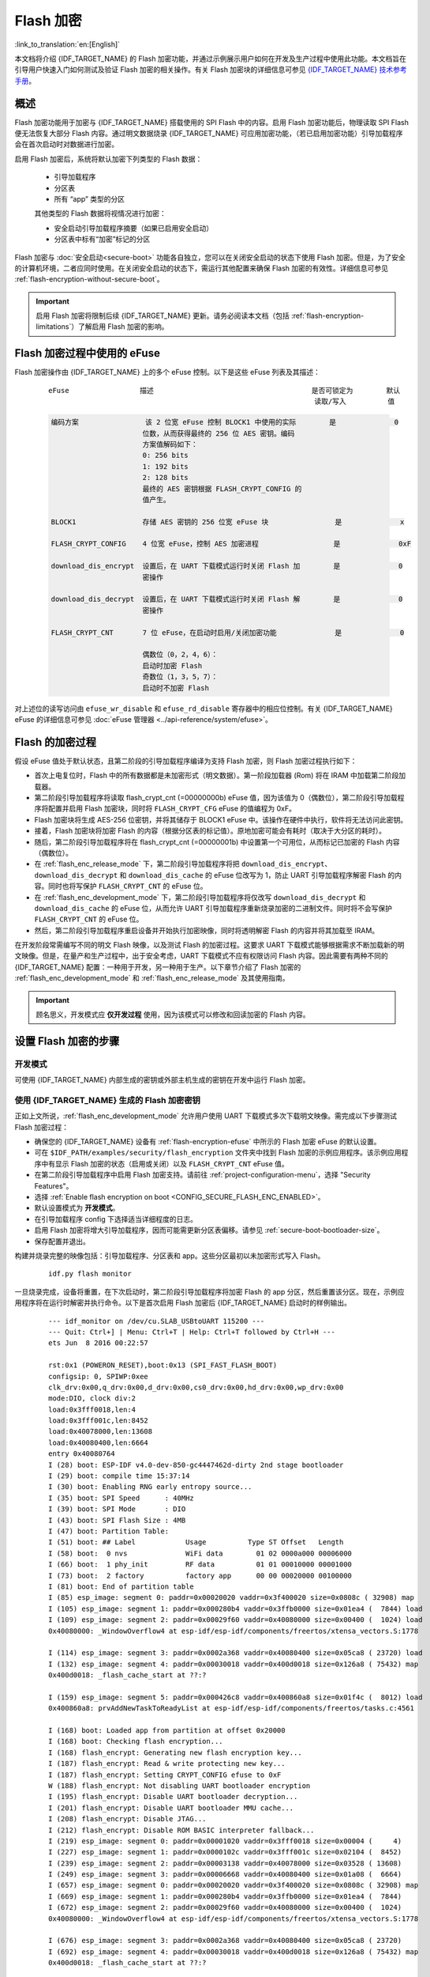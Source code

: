 
Flash 加密
============

:link_to_translation:`en:[English]`

本文档将介绍 {IDF_TARGET_NAME} 的 Flash 加密功能，并通过示例展示用户如何在开发及生产过程中使用此功能。本文档旨在引导用户快速入门如何测试及验证 Flash 加密的相关操作。有关 Flash 加密块的详细信息可参见 `{IDF_TARGET_NAME} 技术参考手册`_。

.. _{IDF_TARGET_NAME} 技术参考手册: {IDF_TARGET_TRM_CN_URL}

概述
------

Flash 加密功能用于加密与 {IDF_TARGET_NAME} 搭载使用的 SPI Flash 中的内容。启用 Flash 加密功能后，物理读取 SPI Flash 便无法恢复大部分 Flash 内容。通过明文数据烧录 {IDF_TARGET_NAME} 可应用加密功能，（若已启用加密功能）引导加载程序会在首次启动时对数据进行加密。

启用 Flash 加密后，系统将默认加密下列类型的 Flash 数据：

  - 引导加载程序
  - 分区表
  - 所有 “app” 类型的分区

  其他类型的 Flash 数据将视情况进行加密：

  - 安全启动引导加载程序摘要（如果已启用安全启动）
  - 分区表中标有“加密”标记的分区

Flash 加密与 :doc:`安全启动<secure-boot>` 功能各自独立，您可以在关闭安全启动的状态下使用 Flash 加密。但是，为了安全的计算机环境，二者应同时使用。在关闭安全启动的状态下，需运行其他配置来确保 Flash 加密的有效性。详细信息可参见 :ref:`flash-encryption-without-secure-boot`。

.. important::
  启用 Flash 加密将限制后续 {IDF_TARGET_NAME} 更新。请务必阅读本文档（包括 :ref:`flash-encryption-limitations`）了解启用 Flash 加密的影响。

.. _flash-encryption-efuse:

Flash 加密过程中使用的 eFuse
------------------------------
Flash 加密操作由 {IDF_TARGET_NAME} 上的多个 eFuse 控制。以下是这些 eFuse 列表及其描述：

 ::

        eFuse                 描述                                      是否可锁定为        默认
                                                                        读取/写入          值

 .. code-block:: none

        编码方案                该 2 位宽 eFuse 控制 BLOCK1 中使用的实际        是              0
                              位数，从而获得最终的 256 位 AES 密钥。编码
                              方案值解码如下：
                              0: 256 bits
                              1: 192 bits
                              2: 128 bits
                              最终的 AES 密钥根据 FLASH_CRYPT_CONFIG 的
                              值产生。

        BLOCK1                存储 AES 密钥的 256 位宽 eFuse 块                是              x

        FLASH_CRYPT_CONFIG    4 位宽 eFuse，控制 AES 加密进程                  是              0xF

        download_dis_encrypt  设置后，在 UART 下载模式运行时关闭 Flash 加        是              0
                              密操作

        download_dis_decrypt  设置后，在 UART 下载模式运行时关闭 Flash 解        是              0
                              密操作

        FLASH_CRYPT_CNT       7 位 eFuse，在启动时启用/关闭加密功能              是              0

                              偶数位（0，2，4，6）：
                              启动时加密 Flash
                              奇数位（1，3，5，7）：
                              启动时不加密 Flash

对上述位的读写访问由 ``efuse_wr_disable`` 和 ``efuse_rd_disable`` 寄存器中的相应位控制。有关 {IDF_TARGET_NAME} eFuse 的详细信息可参见 :doc:`eFuse 管理器 <../api-reference/system/efuse>`。

Flash 的加密过程
------------------

假设 eFuse 值处于默认状态，且第二阶段的引导加载程序编译为支持 Flash 加密，则 Flash 加密过程执行如下：

- 首次上电复位时，Flash 中的所有数据都是未加密形式（明文数据）。第一阶段加载器 (Rom) 将在 IRAM 中加载第二阶段加载器。
- 第二阶段引导加载程序将读取 flash_crypt_cnt (=00000000b) eFuse 值，因为该值为 0（偶数位），第二阶段引导加载程序将配置并启用 Flash 加密块，同时将 ``FLASH_CRYPT_CFG`` eFuse 的值编程为 0xF。
- Flash 加密块将生成 AES-256 位密钥，并将其储存于 BLOCK1 eFuse 中。该操作在硬件中执行，软件将无法访问此密钥。
- 接着，Flash 加密块将加密 Flash 的内容（根据分区表的标记值）。原地加密可能会有耗时（取决于大分区的耗时）。
- 随后，第二阶段引导加载程序将在 flash_crypt_cnt (=00000001b) 中设置第一个可用位，从而标记已加密的 Flash 内容（偶数位）。
- 在 :ref:`flash_enc_release_mode` 下，第二阶段引导加载程序将把 ``download_dis_encrypt``、``download_dis_decrypt`` 和 ``download_dis_cache`` 的 eFuse 位改写为 1，防止 UART 引导加载程序解密 Flash 的内容。同时也将写保护 ``FLASH_CRYPT_CNT`` 的 eFuse 位。
- 在 :ref:`flash_enc_development_mode` 下，第二阶段引导加载程序将仅改写 ``download_dis_decrypt`` 和 ``download_dis_cache`` 的 eFuse 位，从而允许 UART 引导加载程序重新烧录加密的二进制文件。同时将不会写保护 ``FLASH_CRYPT_CNT`` 的 eFuse 位。
- 然后，第二阶段引导加载程序重启设备并开始执行加密映像，同时将透明解密 Flash 的内容并将其加载至 IRAM。

在开发阶段常需编写不同的明文 Flash 映像，以及测试 Flash 的加密过程。这要求 UART 下载模式能够根据需求不断加载新的明文映像。但是，在量产和生产过程中，出于安全考虑，UART 下载模式不应有权限访问 Flash 内容。因此需要有两种不同的 {IDF_TARGET_NAME} 配置：一种用于开发，另一种用于生产。以下章节介绍了 Flash 加密的 :ref:`flash_enc_development_mode` 和 :ref:`flash_enc_release_mode` 及其使用指南。

.. important::
  顾名思义，开发模式应 **仅开发过程** 使用，因为该模式可以修改和回读加密的 Flash 内容。

设置 Flash 加密的步骤
----------------------

.. _flash_enc_development_mode:

开发模式
^^^^^^^^^^

可使用 {IDF_TARGET_NAME} 内部生成的密钥或外部主机生成的密钥在开发中运行 Flash 加密。

使用 {IDF_TARGET_NAME} 生成的 Flash 加密密钥
^^^^^^^^^^^^^^^^^^^^^^^^^^^^^^^^^^^^^^^^^

正如上文所说，:ref:`flash_enc_development_mode` 允许用户使用 UART 下载模式多次下载明文映像。需完成以下步骤测试 Flash 加密过程：

- 确保您的 {IDF_TARGET_NAME} 设备有 :ref:`flash-encryption-efuse` 中所示的 Flash 加密 eFuse 的默认设置。

- 可在 ``$IDF_PATH/examples/security/flash_encryption`` 文件夹中找到 Flash 加密的示例应用程序。该示例应用程序中有显示 Flash 加密的状态（启用或关闭）以及 ``FLASH_CRYPT_CNT`` eFuse 值。

- 在第二阶段引导加载程序中启用 Flash 加密支持。请前往 :ref:`project-configuration-menu`，选择 "Security Features"。

- 选择 :ref:`Enable flash encryption on boot <CONFIG_SECURE_FLASH_ENC_ENABLED>`。

- 默认设置模式为 **开发模式**。

- 在引导加载程序 config 下选择适当详细程度的日志。

- 启用 Flash 加密将增大引导加载程序，因而可能需更新分区表偏移。请参见 :ref:`secure-boot-bootloader-size`。

- 保存配置并退出。

构建并烧录完整的映像包括：引导加载程序、分区表和 app。这些分区最初以未加密形式写入 Flash。

  ::

	idf.py flash monitor

一旦烧录完成，设备将重置，在下次启动时，第二阶段引导加载程序将加密 Flash 的 app 分区，然后重置该分区。现在，示例应用程序将在运行时解密并执行命令。以下是首次启用 Flash 加密后 {IDF_TARGET_NAME} 启动时的样例输出。

 ::

    --- idf_monitor on /dev/cu.SLAB_USBtoUART 115200 ---
    --- Quit: Ctrl+] | Menu: Ctrl+T | Help: Ctrl+T followed by Ctrl+H ---
    ets Jun  8 2016 00:22:57

    rst:0x1 (POWERON_RESET),boot:0x13 (SPI_FAST_FLASH_BOOT)
    configsip: 0, SPIWP:0xee
    clk_drv:0x00,q_drv:0x00,d_drv:0x00,cs0_drv:0x00,hd_drv:0x00,wp_drv:0x00
    mode:DIO, clock div:2
    load:0x3fff0018,len:4
    load:0x3fff001c,len:8452
    load:0x40078000,len:13608
    load:0x40080400,len:6664
    entry 0x40080764
    I (28) boot: ESP-IDF v4.0-dev-850-gc4447462d-dirty 2nd stage bootloader
    I (29) boot: compile time 15:37:14
    I (30) boot: Enabling RNG early entropy source...
    I (35) boot: SPI Speed      : 40MHz
    I (39) boot: SPI Mode       : DIO
    I (43) boot: SPI Flash Size : 4MB
    I (47) boot: Partition Table:
    I (51) boot: ## Label            Usage          Type ST Offset   Length
    I (58) boot:  0 nvs              WiFi data        01 02 0000a000 00006000
    I (66) boot:  1 phy_init         RF data          01 01 00010000 00001000
    I (73) boot:  2 factory          factory app      00 00 00020000 00100000
    I (81) boot: End of partition table
    I (85) esp_image: segment 0: paddr=0x00020020 vaddr=0x3f400020 size=0x0808c ( 32908) map
    I (105) esp_image: segment 1: paddr=0x000280b4 vaddr=0x3ffb0000 size=0x01ea4 (  7844) load
    I (109) esp_image: segment 2: paddr=0x00029f60 vaddr=0x40080000 size=0x00400 (  1024) load
    0x40080000: _WindowOverflow4 at esp-idf/esp-idf/components/freertos/xtensa_vectors.S:1778

    I (114) esp_image: segment 3: paddr=0x0002a368 vaddr=0x40080400 size=0x05ca8 ( 23720) load
    I (132) esp_image: segment 4: paddr=0x00030018 vaddr=0x400d0018 size=0x126a8 ( 75432) map
    0x400d0018: _flash_cache_start at ??:?

    I (159) esp_image: segment 5: paddr=0x000426c8 vaddr=0x400860a8 size=0x01f4c (  8012) load
    0x400860a8: prvAddNewTaskToReadyList at esp-idf/esp-idf/components/freertos/tasks.c:4561

    I (168) boot: Loaded app from partition at offset 0x20000
    I (168) boot: Checking flash encryption...
    I (168) flash_encrypt: Generating new flash encryption key...
    I (187) flash_encrypt: Read & write protecting new key...
    I (187) flash_encrypt: Setting CRYPT_CONFIG efuse to 0xF
    W (188) flash_encrypt: Not disabling UART bootloader encryption
    I (195) flash_encrypt: Disable UART bootloader decryption...
    I (201) flash_encrypt: Disable UART bootloader MMU cache...
    I (208) flash_encrypt: Disable JTAG...
    I (212) flash_encrypt: Disable ROM BASIC interpreter fallback...
    I (219) esp_image: segment 0: paddr=0x00001020 vaddr=0x3fff0018 size=0x00004 (     4)
    I (227) esp_image: segment 1: paddr=0x0000102c vaddr=0x3fff001c size=0x02104 (  8452)
    I (239) esp_image: segment 2: paddr=0x00003138 vaddr=0x40078000 size=0x03528 ( 13608)
    I (249) esp_image: segment 3: paddr=0x00006668 vaddr=0x40080400 size=0x01a08 (  6664)
    I (657) esp_image: segment 0: paddr=0x00020020 vaddr=0x3f400020 size=0x0808c ( 32908) map
    I (669) esp_image: segment 1: paddr=0x000280b4 vaddr=0x3ffb0000 size=0x01ea4 (  7844)
    I (672) esp_image: segment 2: paddr=0x00029f60 vaddr=0x40080000 size=0x00400 (  1024)
    0x40080000: _WindowOverflow4 at esp-idf/esp-idf/components/freertos/xtensa_vectors.S:1778

    I (676) esp_image: segment 3: paddr=0x0002a368 vaddr=0x40080400 size=0x05ca8 ( 23720)
    I (692) esp_image: segment 4: paddr=0x00030018 vaddr=0x400d0018 size=0x126a8 ( 75432) map
    0x400d0018: _flash_cache_start at ??:?

    I (719) esp_image: segment 5: paddr=0x000426c8 vaddr=0x400860a8 size=0x01f4c (  8012)
    0x400860a8: prvAddNewTaskToReadyList at esp-idf/esp-idf/components/freertos/tasks.c:4561

    I (722) flash_encrypt: Encrypting partition 2 at offset 0x20000...
    I (13229) flash_encrypt: Flash encryption completed
    I (13229) boot: Resetting with flash encryption enabled...


 启用 Flash 加密后，在下次启动时输出将显示已启用 Flash 加密。

 ::

  rst:0x1 (POWERON_RESET),boot:0x13 (SPI_FAST_FLASH_BOOT)
  configsip: 0, SPIWP:0xee
  clk_drv:0x00,q_drv:0x00,d_drv:0x00,cs0_drv:0x00,hd_drv:0x00,wp_drv:0x00
  mode:DIO, clock div:2
  load:0x3fff0018,len:4
  load:0x3fff001c,len:8452
  load:0x40078000,len:13652
  ho 0 tail 12 room 4
  load:0x40080400,len:6664
  entry 0x40080764
  I (30) boot: ESP-IDF v4.0-dev-850-gc4447462d-dirty 2nd stage bootloader
  I (30) boot: compile time 16:32:53
  I (31) boot: Enabling RNG early entropy source...
  I (37) boot: SPI Speed      : 40MHz
  I (41) boot: SPI Mode       : DIO
  I (45) boot: SPI Flash Size : 4MB
  I (49) boot: Partition Table:
  I (52) boot: ## Label            Usage          Type ST Offset   Length
  I (60) boot:  0 nvs              WiFi data        01 02 0000a000 00006000
  I (67) boot:  1 phy_init         RF data          01 01 00010000 00001000
  I (75) boot:  2 factory          factory app      00 00 00020000 00100000
  I (82) boot: End of partition table
  I (86) esp_image: segment 0: paddr=0x00020020 vaddr=0x3f400020 size=0x0808c ( 32908) map
  I (107) esp_image: segment 1: paddr=0x000280b4 vaddr=0x3ffb0000 size=0x01ea4 (  7844) load
  I (111) esp_image: segment 2: paddr=0x00029f60 vaddr=0x40080000 size=0x00400 (  1024) load
  0x40080000: _WindowOverflow4 at esp-idf/esp-idf/components/freertos/xtensa_vectors.S:1778

  I (116) esp_image: segment 3: paddr=0x0002a368 vaddr=0x40080400 size=0x05ca8 ( 23720) load
  I (134) esp_image: segment 4: paddr=0x00030018 vaddr=0x400d0018 size=0x126a8 ( 75432) map
  0x400d0018: _flash_cache_start at ??:?

  I (162) esp_image: segment 5: paddr=0x000426c8 vaddr=0x400860a8 size=0x01f4c (  8012) load
  0x400860a8: prvAddNewTaskToReadyList at esp-idf/esp-idf/components/freertos/tasks.c:4561

  I (171) boot: Loaded app from partition at offset 0x20000
  I (171) boot: Checking flash encryption...
  I (171) flash_encrypt: flash encryption is enabled (3 plaintext flashes left)
  I (178) boot: Disabling RNG early entropy source...
  I (184) cpu_start: Pro cpu up.
  I (188) cpu_start: Application information:
  I (193) cpu_start: Project name:     flash-encryption
  I (198) cpu_start: App version:      v4.0-dev-850-gc4447462d-dirty
  I (205) cpu_start: Compile time:     Jun 17 2019 16:32:52
  I (211) cpu_start: ELF file SHA256:  8770c886bdf561a7...
  I (217) cpu_start: ESP-IDF:          v4.0-dev-850-gc4447462d-dirty
  I (224) cpu_start: Starting app cpu, entry point is 0x40080e4c
  0x40080e4c: call_start_cpu1 at esp-idf/esp-idf/components/{IDF_TARGET_PATH_NAME}/cpu_start.c:265

  I (0) cpu_start: App cpu up.
  I (235) heap_init: Initializing. RAM available for dynamic allocation:
  I (241) heap_init: At 3FFAE6E0 len 00001920 (6 KiB): DRAM
  I (247) heap_init: At 3FFB2EC8 len 0002D138 (180 KiB): DRAM
  I (254) heap_init: At 3FFE0440 len 00003AE0 (14 KiB): D/IRAM
  I (260) heap_init: At 3FFE4350 len 0001BCB0 (111 KiB): D/IRAM
  I (266) heap_init: At 40087FF4 len 0001800C (96 KiB): IRAM
  I (273) cpu_start: Pro cpu start user code
  I (291) cpu_start: Starting scheduler on PRO CPU.
  I (0) cpu_start: Starting scheduler on APP CPU.

  Sample program to check Flash Encryption
  This is {IDF_TARGET_NAME} chip with 2 CPU cores, WiFi/BT/BLE, silicon revision 1, 4MB external flash
  Flash encryption feature is enabled
  Flash encryption mode is DEVELOPMENT
  Flash in encrypted mode with flash_crypt_cnt = 1
  Halting...

在此阶段，如果用户希望以加密格式将已修改的明文应用程序映像更新到 Flash 中，可使用以下命令：

 ::

	idf.py encrypted-app-flash monitor

.. _encrypt_partitions:

加密多重分区
^^^^^^^^^^^^^

如果所有分区都需以加密格式更新，则可使用以下命令：

 ::

  idf.py encrypted-flash monitor

.. _pregenerated-flash-encryption-key:

使用主机生成的 Flash 加密密钥
^^^^^^^^^^^^^^^^^^^^^^^^^^^^^

可在主机中预生成 Flash 加密密钥，并将其烧录到 {IDF_TARGET_NAME} 的 eFuse 密钥块中。这样，无需明文 Flash 更新便可以在主机上预加密数据并将其烧录到 {IDF_TARGET_NAME} 中。该功能允许在 :ref:`flash_enc_development_mode` 和 :ref:`flash_enc_release_mode` modes 两模式下加密烧录。

- 确保您的 {IDF_TARGET_NAME} 设备有 :ref:`flash-encryption-efuse` 中所示 Flash 加密 eFuse 的默认设置。

- 使用 espsecure.py 随机生成一个密钥::

      espsecure.py generate_flash_encryption_key my_flash_encryption_key.bin

- 将该密钥烧录到设备上（一次性）。 **该步骤须在第一次加密启动前完成**，否则 {IDF_TARGET_NAME} 将随机生成一个软件无权限访问或修改的密钥::

      espefuse.py --port PORT burn_key flash_encryption my_flash_encryption_key.bin

- 在第二阶段引导加载程序中启用 Flash 加密支持。请前往 :ref:`project-configuration-menu`，选择 “Security Features”。

- 选择 :ref:`Enable flash encryption on boot <CONFIG_SECURE_FLASH_ENC_ENABLED>`。

- 模式默认设置为 **开发模式**。

- 在引导加载程序 config 下选择适当详细程度的日志。

- 启用 Flash 加密将增大引导加载程序，因而可能需要更新分区表偏移。可参见 See :ref:`secure-boot-bootloader-size`。

- 保存配置并退出。

构建并烧录完整的映像包括：引导加载程序、分区表和 app。这些分区最初以未加密形式写入 Flash

  ::

	idf.py flash monitor

下次启动时，第二阶段引导加载程序将加密 Flash 的 app 分区并重置该分区。现在，示例应用程序将在运行时解密并执行命令。

在此阶段，如果用户希望将新的明文应用程序映像更新到 Flash，应调用以下命令

  ::

	idf.py encrypted-app-flash monitor

如何以加密格式重新编程所有分区，可参考 :ref:`encrypt_partitions`。

.. _flash_enc_release_mode:

释放模式
^^^^^^^^^^

在释放模式下，UART 引导加载程序无法执行 Flash 加密操作，**只能** 使用 OTA 方案下载新的明文映像，该方案将在写入 Flash 前加密明文映像。

- 确保您的 {IDF_TARGET_NAME} 设备有 :ref:`flash-encryption-efuse` 中所示 Flash 加密 eFuse 的默认设置。

- 在第二阶段引导加载程序中启用 Flash 加密支持。请前往 :ref:`project-configuration-menu`，选择 “Security Features”。

- 选择 :ref:`Enable flash encryption on boot <CONFIG_SECURE_FLASH_ENC_ENABLED>`。

- 选择 **释放模式**，模式默认设置为 **开发模式**。请注意，**一旦选择了释放模式，``download_dis_encrypt`` 和 ``download_dis_decrypt`` eFuse 位将被编程为禁止 UART 引导加载程序访问 Flash 的内容**。

- 在引导加载程序 config 下选择适当详细程度的日志。

- 启用 Flash 加密将增大引导加载程序，因而可能需要更新分区表偏移。可参见 See :ref:`secure-boot-bootloader-size`。

- 保存配置并退出。

构建并烧录完整的映像包括：引导加载程序、分区表和 app。这些分区最初以未加密形式写入 Flash

  ::

    idf.py flash monitor

下次启动时，第二阶段引导加载程序将加密 Flash app 分区并重置该分区。现在，示例应用程序应正确执行命令。

一旦在释放模式下启用 Flash 加密，引导加载程序将写保护 ``FLASH_CRYPT_CNT`` eFuse。

应使用 OTA 方案对字段中的明文进行后续更新。详情可参见 :doc:`OTA <../api-reference/system/ota>`。

可能出现的错误
^^^^^^^^^^^^^^^^

启用 Flash 加密后，如果 ``FLASH_CRYPT_CNT`` eFuse 值中有奇数位，则所有（标有加密标志的）分区都应包含加密密文。以下为 {IDF_TARGET_NAME} 加载明文数据会产生的三种典型错误情况：

1. 如果通过明文引导加载程序映像重新更新了引导加载程序分区，则 ROM 加载器将无法加载 引导加载程序，并会显示以下错误类型：

  ::

    rst:0x3 (SW_RESET),boot:0x13 (SPI_FAST_FLASH_BOOT)
    flash read err, 1000
    ets_main.c 371
    ets Jun  8 2016 00:22:57

    rst:0x7 (TG0WDT_SYS_RESET),boot:0x13 (SPI_FAST_FLASH_BOOT)
    flash read err, 1000
    ets_main.c 371
    ets Jun  8 2016 00:22:57

    rst:0x7 (TG0WDT_SYS_RESET),boot:0x13 (SPI_FAST_FLASH_BOOT)
    flash read err, 1000
    ets_main.c 371
    ets Jun  8 2016 00:22:57

    rst:0x7 (TG0WDT_SYS_RESET),boot:0x13 (SPI_FAST_FLASH_BOOT)
    flash read err, 1000
    ets_main.c 371
    ets Jun  8 2016 00:22:57

    rst:0x7 (TG0WDT_SYS_RESET),boot:0x13 (SPI_FAST_FLASH_BOOT)
    flash read err, 1000
    ets_main.c 371
    ets Jun  8 2016 00:22:57

2. 如果引导加载程序已加密，但使用明文分区表映像重新更新了分区表，则引导加载程序将无法读取分区表，并会显示以下错误类型：

  ::

    rst:0x3 (SW_RESET),boot:0x13 (SPI_FAST_FLASH_BOOT)
    configsip: 0, SPIWP:0xee
    clk_drv:0x00,q_drv:0x00,d_drv:0x00,cs0_drv:0x00,hd_drv:0x00,wp_drv:0x00
    mode:DIO, clock div:2
    load:0x3fff0018,len:4
    load:0x3fff001c,len:10464
    ho 0 tail 12 room 4
    load:0x40078000,len:19168
    load:0x40080400,len:6664
    entry 0x40080764
    I (60) boot: ESP-IDF v4.0-dev-763-g2c55fae6c-dirty 2nd stage bootloader
    I (60) boot: compile time 19:15:54
    I (62) boot: Enabling RNG early entropy source...
    I (67) boot: SPI Speed      : 40MHz
    I (72) boot: SPI Mode       : DIO
    I (76) boot: SPI Flash Size : 4MB
    E (80) flash_parts: partition 0 invalid magic number 0x94f6
    E (86) boot: Failed to verify partition table
    E (91) boot: load partition table error!

3. 如果引导加载程序和分区表已加密，但使用明文应用程序映像重新更新了应用程序，则引导加载程序将无法加载新的应用程序，并会显示以下错误类型：

  ::

    rst:0x3 (SW_RESET),boot:0x13 (SPI_FAST_FLASH_BOOT)
    configsip: 0, SPIWP:0xee
    clk_drv:0x00,q_drv:0x00,d_drv:0x00,cs0_drv:0x00,hd_drv:0x00,wp_drv:0x00
    mode:DIO, clock div:2
    load:0x3fff0018,len:4
    load:0x3fff001c,len:8452
    load:0x40078000,len:13616
    load:0x40080400,len:6664
    entry 0x40080764
    I (56) boot: ESP-IDF v4.0-dev-850-gc4447462d-dirty 2nd stage bootloader
    I (56) boot: compile time 15:37:14
    I (58) boot: Enabling RNG early entropy source...
    I (64) boot: SPI Speed      : 40MHz
    I (68) boot: SPI Mode       : DIO
    I (72) boot: SPI Flash Size : 4MB
    I (76) boot: Partition Table:
    I (79) boot: ## Label            Usage          Type ST Offset   Length
    I (87) boot:  0 nvs              WiFi data        01 02 0000a000 00006000
    I (94) boot:  1 phy_init         RF data          01 01 00010000 00001000
    I (102) boot:  2 factory          factory app      00 00 00020000 00100000
    I (109) boot: End of partition table
    E (113) esp_image: image at 0x20000 has invalid magic byte
    W (120) esp_image: image at 0x20000 has invalid SPI mode 108
    W (126) esp_image: image at 0x20000 has invalid SPI size 11
    E (132) boot: Factory app partition is not bootable
    E (138) boot: No bootable app partitions in the partition table

Flash 加密的要点
-------------------

- 使用 AES-256 加密 Flash 的内容。Flash 加密密钥存储于 eFuse 内部的芯片中，并（默认）受保护防止软件访问。

- `flash 加密算法` 采用的是 AES-256，其中密钥随着 Flash 的每个 32 字节块的偏移地址“调整”。这意味着，每个 32 字节块（2 个连续的 16 字节 AES 块）使用从 Flash 加密密钥中产生的一个特殊密钥进行加密。

- 通过 {IDF_TARGET_NAME} 的 Flash 缓存映射功能，Flash 可支持透明访问——读取任何映射到地址空间的 Flash 区域时，都将透明解密该区域。

	为便于访问，某些数据分区最好保持未加密状态，或者也可使用对已加密数据无效的 Flash 友好型更新算法。由于 NVS 库无法与 Flash 加密直接兼容，因此无法加密非易失性存储器的 NVS 分区。详情可参见 :ref:`NVS 加密 <nvs_encryption>`。

- 如果可能已启用 Flash 加密，则编写 :ref:`使用加密 flash <using-encrypted-flash>` 的代码时，编程人员须小心谨慎。

- 如果已启用安全启动，则重新烧录加密设备的引导加载程序则需要“可重新烧录”的安全启动摘要（可参见 :ref:`flash-encryption-and-secure-boot`）。

.. note:: 同时启用安全启动和 Flash 加密后，引导加载程序 app 二进制文件 ``bootloader.bin`` 可能会过大。参见 :ref:`secure-boot-bootloader-size`。

.. important::
   在首次启动加密过程中，请勿中断 {IDF_TARGET_NAME} 的电源。如果电源中断，Flash 的内容将受到破坏，并需要重新烧录未加密数据。而这类重新烧录将不计入烧录限制次数。

.. _using-encrypted-flash:

使用加密的 Flash
-------------------

{IDF_TARGET_NAME} app 代码可通过调用函数 :cpp:func:`esp_flash_encryption_enabled` 来确认当前是否已启用 Flash 加密。同时，设备可通过调用函数 :cpp:func:`esp_get_flash_encryption_mode` 来识别使用的 Flash 加密模式。

启用 Flash 加密后，使用代码访问 Flash 内容时需加注意。

Flash 加密的范围
^^^^^^^^^^^^^^^^^^

只要 ``FLASH_CRYPT_CNT`` eFuse 设置为奇数位的值，所有通过 MMU 的 Flash 缓存访问的 Flash 内容都将被透明解密。包括：

- Flash 中可执行的应用程序代码 (IROM)。
- 所有存储于 Flash 中的只读数据 (DROM)。
- 通过函数 :cpp:func:`spi_flash_mmap` 访问的任意数据。
- ROM 引导加载程序读取的软件引导加载程序映像。

.. important::
   MMU Flash 缓存将无条件解密所有数据。Flash 中未加密存储的数据将通过 Flash 缓存“被透明解密”，并在软件中存储为随机垃圾数据。

读取加密的 Flash
^^^^^^^^^^^^^^^^^^

如在不使用 Flash 缓存 MMU 映射的情况下读取数据，推荐使用分区读取函数 :cpp:func:`esp_partition_read`。使用该函数时，只有从加密分区读取的数据才会被解密。其他分区的数据将以未加密形式读取。这样，软件便能同样访问加密和未加密的 Flash。

通过其他 SPI 读取 API 读取的数据均未解密：

- 通过函数 :cpp:func:`spi_flash_read` 读取的数据均未解密。
- 通过 ROM 函数 :cpp:func:`SPIRead` 读取的数据均未解密（esp-idf app 不支持该函数）。
- 使用非易失性存储器 (NVS) API 存储的数据始终从 Flash 加密的角度进行存储和读取解密。如有需要，则由库提供加密功能。详情可参见 :ref:`NVS 加密 <nvs_encryption>`。

写入加密的 Flash
^^^^^^^^^^^^^^^^^^

在可能的情况下，推荐使用分区写入函数 ``esp_partition_write``。使用该函数时，只有向加密分区写入的数据才会被加密。而写入其他分区的数据均未加密。这样，软件便可同样访问加密和未加密的 Flash。

当 write_encrypted 参数设置为“是”时，函数 ``esp_spi_flash_write`` 将写入数据。否则，数据将以未加密形式写入。

ROM 函数 ``esp_rom_spiflash_write_encrypted`` 将在 Flash 中写入加密数据，而 ROM 函数 ``SPIWrite`` 将在 Flash 中写入未加密数据（esp-idf app 不支持上述函数）。

由于数据均采用块加密方式，加密数据最小的写入大小为 16 字节（16字节对齐）。

.. _updating-encrypted-flash:

更新加密的 Flash
-------------------

.. _updating-encrypted-flash-ota:

OTA 更新
^^^^^^^^^^

只要使用了函数 ``esp_partition_write``，则加密分区的 OTA 更新将自动以加密形式写入。

.. _updating-encrypted-flash-serial:

关闭 Flash 加密
-----------------

若因某些原因意外启用了 Flash 加密，则接下来烧录明文数据时将使 {IDF_TARGET_NAME} 软砖（设备不断重启，并报错 ``flash read err, 1000``）。

可通过写入 ``FLASH_CRYPT_CNT`` eFuse 再次关闭 Flash 加密（仅适用于开发模式下）：

- 首先，前往 :ref:`project-configuration-menu`，在“安全性能”目录下关闭 :ref:`启用 Flash 加密启动 <CONFIG_SECURE_FLASH_ENC_ENABLED>`。
- 退出 menuconfig 并保存最新配置。
- 再次运行 ``idf.py menuconfig`` 并复核是否确认已关闭该选项！*如果该选项仍处于已启用状态，则引导加载程序会在启动后立即重新启用加密*。
- 在未启用 Flash 加密的状态下，运行 ``idf.py flash`` 构建并烧录新的引导加载程序与 app。
- 运行 ``espefuse.py`` （``components/esptool_py/esptool`` 中）以关闭 FLASH_CRYPT_CNT::

    espefuse.py burn_efuse FLASH_CRYPT_CNT

重置 {IDF_TARGET_NAME}，Flash 加密应处于关闭状态，引导加载程序将正常启动。

.. _flash-encryption-limitations:

Flash 加密的局限性
--------------------

Flash 加密可防止从加密 Flash 中读取明文，从而保护固件防止未经授权的读取与修改。了解 Flash 加密系统的局限之处亦十分重要：

- Flash 加密功能与密钥同样稳固。因而，推荐您首次启动设备时在设备上生成密钥（默认行为）。如果在设备外生成密钥，请确保遵循正确的后续步骤。

- 并非所有数据都是加密存储。因而在 Flash 上存储数据时，请检查您使用的存储方式（库、API等）是否支持 Flash 加密。

- Flash 加密无法防止攻击者获取 Flash 的高层次布局信息。这是因为同一个 AES 密钥要用于每对相邻的 16 字节 AES 块。当这些相邻的 16 字节块中包含相同内容时（如空白或填充区域），这些字节块将加密以产生匹配的加密块对。这可能使得攻击者可在加密设备间进行高层次对比（例如，确认两设备是否可能在运行相同的固件版本）。

- 出于相同原因，攻击者始终可获知一对相邻的 16 字节块（32 字节对齐）何时包含相同内容。因此，在 Flash 上存储敏感数据时应牢记这点，并进行相关设置避免该情况发生（可使用计数器字节或每 16 字节设置不同的值即可）。

- 单独使用 Flash 加密可能无法防止攻击者修改本设备的固件。为防止设备上运行未经授权的固件，可搭配 Flash 加密使用 :doc:`安全启动 <secure-boot>`。

.. _flash-encryption-and-secure-boot:

Flash 加密与安全启动
----------------------

推荐搭配使用 Flash 加密与安全启动。但是，如果已启用安全启动，则重新烧录设备时会受到其他限制：

- :ref:`updating-encrypted-flash-ota` 不受限制（如果新的 app 已使用安全启动签名密钥进行正确签名）。
- 只有当选择 :ref:`可再次烧录 <CONFIG_SECURE_BOOTLOADER_MODE>` 安全启动模式，且安全启动密钥已预生成并烧录至 {IDF_TARGET_NAME}（可参见 :ref:`安全启动 <secure-boot-reflashable>`），则 :ref:`明文串行 flash 更新 <updating-encrypted-flash-serial>` 可实现。在该配置下，``idf.py bootloader`` 将生成简化的引导加载程序和安全启动摘要文件，用于在偏移量 0x0 处进行烧录。当进行明文串行重新烧录步骤时，须在烧录其他明文数据前重新烧录此文件。
- 假设未重新烧录引导加载程序，:ref:`使用预生成的 Flash 加密密钥重新烧录 <pregenerated-flash-encryption-key>` 仍可实现。重新烧录引导加载程序时，需在安全启动配置中启用相同的 :ref:`可重新烧录 <CONFIG_SECURE_BOOTLOADER_MODE>` 选项。

.. _flash-encryption-without-secure-boot:

使用无安全启动的 Flash 加密
-----------------------------

尽管 Flash 加密与安全启动可独立使用，但强烈建议您将这二者 **搭配使用** 以确保更高的安全性。

.. _flash-encryption-advanced-features:

Flash 加密的高级功能
----------------------

以下信息可帮助您使用 Flash 加密的高级功能：

加密分区标志
^^^^^^^^^^^^^

部分分区默认为已加密。除此之外，可将任意分区标记为需加密：

在 :doc:`分区表 <../api-guides/partition-tables>` 文档对 CSV 文件的描述中有标志字段。

该字段通常保留为空白。如果在字段中写入"encrypted"，则这个分区将在分区表中标记为已加密，此处写入的数据也视为加密数据（app 分区同样适用）::

   # Name,   Type, SubType, Offset,  Size, Flags
   nvs,      data, nvs,     0x9000,  0x6000
   phy_init, data, phy,     0xf000,  0x1000
   factory,  app,  factory, 0x10000, 1M
   secret_data, 0x40, 0x01, 0x20000, 256K, encrypted

- 默认分区表都不包含任何加密数据分区。

- "app"分区一般都视为加密分区，因此无需将其标记为已加密。

- 如果未启用 Flash 加密，则"encrypted"标记无效。

- 可将带有 ``phy_init`` 数据的可选 ``phy`` 分区标记为已加密，保护该数据防止物理访问读取或修改。

- ``nvs`` 分区无法标记为已加密。

.. _uart-bootloader-encryption:

启用 UART 引导加载程序加密/解密
^^^^^^^^^^^^^^^^^^^^^^^^^^^^^^^^^^

默认情况下，首次启动 Flash 加密过程中将烧录 eFuse ``DISABLE_DL_ENCRYPT``、``DISABLE_DL_DECRYPT`` 和 ``DISABLE_DL_CACHE``：

- ``DISABLE_DL_ENCRYPT`` 在 UART 引导加载程序启动模式下运行时，终止 Flash 加密操作。
- ``DISABLE_DL_DECRYPT`` 在 UART 引导加载程序模式下运行时，终止透明 Flash 解密（即使 FLASH_CRYPT_CNT 已设置为在正常操作中启用 Flash 透明解密）。
- ``DISABLE_DL_CACHE`` 在 UART 引导加载程序模式下运行时终止整个 MMU flash 缓存。

为了完整保存数据，可在首次启动前仅烧录部分 eFuse，并写保护其他部分（未设置值为 0）。例如::

  espefuse.py --port PORT burn_efuse DISABLE_DL_DECRYPT
  espefuse.py --port PORT write_protect_efuse DISABLE_DL_ENCRYPT

（请注意，一个写保护位即可关闭这 3 个 eFuse，因此，写保护一个 eFuse 将写保护上述所有 eFuse。所以，在写保护前须设置任意位）。

.. important::
   由于 ``esptool.py`` 不支持读取加密的 Flash，因此目前基本无法通过写保护这些 eFuse 来将其保持为未设状态。

.. important::
   如果保留 ``DISABLE_DL_DECRYPT`` 未设置（为 0），则实际上将使 Flash 加密无效，因为此时有物理访问权限的攻击者便可使用 UART 引导加载程序模式（使用自定义存根代码）读取 Flash 的内容。

.. _setting-flash-crypt-config:

设置 FLASH_CRYPT_CONFIG
^^^^^^^^^^^^^^^^^^^^^^^^^^^

``FLASH_CRYPT_CONFIG`` eFuse 决定 Flash 加密密钥中随块偏移“调整”的位数。详情可参见 :ref:`flash-encryption-algorithm`。

首次启动 引导加载程序时，该值始终设置为最大 `0xF`。

可手动写入这些 eFuse，并在首次启动前对其写保护，以便选择不同的调整值。但不推荐该操作。

当 ``FLASH_CRYPT_CONFIG`` 的值为 0 时，强烈建议始终不对其进行写保护。如果该 eFuse 设置为 0，则 Flash 加密密钥中无调整位，且 Flash 加密算法相当于 AES ECB 模式。

技术细节
-----------

下节将提供 Flash 加密操作的相关信息。

.. _flash-encryption-algorithm:

Flash 加密算法
^^^^^^^^^^^^^^^^

- AES-256 在 16 字节的数据块上运行。Flash 加密引擎在 32 字节的数据块和 2 个 串行 AES 块上加密或解密数据。

- Flash 加密的主密钥存储于 eFuse (BLOCK1) 中，默认受保护防止进一步写入或软件读取。

- AES-256 密钥大小为 256 位（32 字节），从 eFuse block 1 中读取。硬件 AES 引擎使用反字节序密钥于 eFuse 块中存储的字节序。

  - 如果 ``CODING_SCHEME`` eFuse 设置为 0（默认“无”编码方案），则 eFuse 密钥块为 256 位，且密钥按原方式存储（反字节序）。
  - 如果 ``CODING_SCHEME`` eFuse 设置为 1（3/4 编码），则 eFuse 密钥块为 192 位（反字节序），信息熵总量减少。硬件 Flash 加密仍在 256 字节密钥上运行，在读取后（字节序未反向），密钥扩展为 ``key = key[0:255] + key[64:127]``。

- Flash 加密中使用了逆向 AES 算法，因此 Flash 加密的“加密”操作相当于 AES 解密，而其“解密”操作则相当于 AES 加密。这是为了优化性能，不会影响算法的有效性。

- 每个 32 字节块（2 个相邻的 16 字节 AES 块）都由一个特殊的密钥进行加密。该密钥由 eFuse 中 Flash 加密的主密钥产生，并随 Flash 中该字节块的偏移进行 XOR 运算（一次“密钥调整”）。

- 具体调整量取决于 ``FLASH_CRYPT_CONFIG`` eFuse 的设置。该 eFuse 共 4 位，每位可对特定范围的密钥位进行 XOR 运算：

  - Bit 1，对密钥的 0-66 位进行 XOR 运算。
  - Bit 2，对密钥的 67-131 位进行 XOR 运算。
  - Bit 3，对密钥的 132-194 位进行 XOR 运算。
  - Bit 4，对密钥的 195-256 位进行 XOR 运算。

  建议将 ``FLASH_CRYPT_CONFIG`` 的值始终保留为默认值 `0xF`，这样所有密钥位都随块偏移进行 XOR 运算。详情可参见 :ref:`setting-flash-crypt-config`。

- 块偏移的 19 个高位（第 5-23 位）由 Flash 加密的主密钥进行 XOR 运算。选定该范围的原因为：Flash 的最大尺寸为 16MB（24 位），每个块大小为 32 字节，因而 5 个最低有效位始终为 0。

- 从 19 个块偏移位中每个位到 Flash 加密密钥的 256 位都有一个特殊的映射，以决定与哪个位进行 XOR 运算。有关完整映射可参见 ``espsecure.py`` 源代码中的变量 ``_FLASH_ENCRYPTION_TWEAK_PATTERN``。

- 有关在 Python 中实现的完整 Flash 加密算法，可参见 ``espsecure.py`` 源代码中的函数 `_flash_encryption_operation()`。
